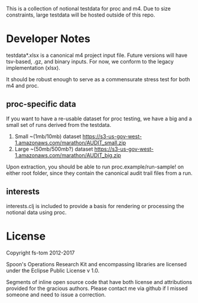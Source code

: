 This is a collection of notional testdata for 
proc and m4.  Due to size constraints, large 
testdata will be hosted outside of this repo.

* Developer Notes
testdata*.xlsx is a canonical m4 project input file.
Future versions will have tsv-based, .gz, and binary 
inputs.  For now, we conform to the legacy implementation (xlsx).

It should be robust enough to serve as a commensurate stress 
test for both m4 and proc.

** proc-specific data
If you want to have a re-usable dataset for proc testing, we have
a big and a small set of runs derived from the testdata.

1. Small ~(1mb/10mb) dataset [[https://s3-us-gov-west-1.amazonaws.com/marathon/AUDIT_small.zip]]
2. Large ~(50mb/500mb?) dataset  [[https://s3-us-gov-west-1.amazonaws.com/marathon/AUDIT_big.zip]]

Upon extraction, you should be able to run proc.example/run-sample! on either root folder, since they
contain the canonical audit trail files from a run.

** interests
interests.clj is included to provide a basis for rendering or processing the notional data using proc.

* License

Copyright fs-tom 2012-2017

Spoon's Operations Research Kit and encompassing libraries are licensed under the 
Eclipse Public License v 1.0.

Segments of inline open source code that have both license and attributions 
provided for the gracious authors.  Please contact me via github if I missed someone and 
need to issue a correction.



 

 

